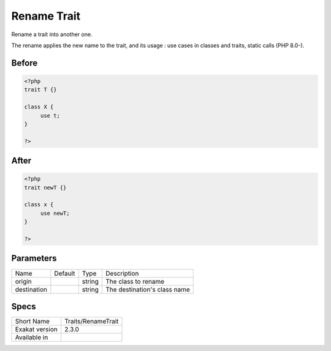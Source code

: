 .. _traits-renametrait:

.. meta::
	:description:
		Rename Trait: Rename a trait into another one.
	:twitter:card: summary_large_image
	:twitter:site: @exakat
	:twitter:title: Rename Trait
	:twitter:description: Rename Trait: Rename a trait into another one
	:twitter:creator: @exakat
	:twitter:image:src: https://www.exakat.io/wp-content/uploads/2020/06/logo-exakat.png
	:og:image: https://www.exakat.io/wp-content/uploads/2020/06/logo-exakat.png
	:og:title: Rename Trait
	:og:type: article
	:og:description: Rename a trait into another one
	:og:url: https://exakat.readthedocs.io/en/latest/Reference/Cobblers/Traits/RenameTrait.html
	:og:locale: en

.. _rename-trait:

Rename Trait
++++++++++++
Rename a trait into another one. 

The rename applies the new name to the trait, and its usage : use cases in classes and traits, static calls (PHP 8.0-). 

.. _rename-trait-before:

Before
______
.. code-block:: php

   <?php
   trait T {}
   
   class X {
   	use t;
   }
   
   ?>

.. _rename-trait-after:

After
_____
.. code-block:: php

   <?php
   trait newT {}
   
   class x {
   	use newT;
   }
   
   ?>


.. _rename-trait-destination:

Parameters
__________

+-------------+---------+--------+------------------------------+
| Name        | Default | Type   | Description                  |
+-------------+---------+--------+------------------------------+
| origin      |         | string | The class to rename          |
+-------------+---------+--------+------------------------------+
| destination |         | string | The destination's class name |
+-------------+---------+--------+------------------------------+



.. _rename-trait-specs:

Specs
_____

+----------------+--------------------+
| Short Name     | Traits/RenameTrait |
+----------------+--------------------+
| Exakat version | 2.3.0              |
+----------------+--------------------+
| Available in   |                    |
+----------------+--------------------+


